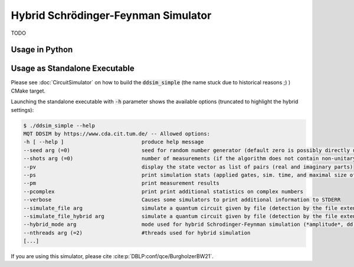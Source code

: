 Hybrid Schrödinger-Feynman Simulator
====================================

TODO


Usage in Python
###############


Usage as Standalone Executable
##############################

Please see :doc:`CircuitSimulator` on how to build the :code:`ddsim_simple` (the name stuck due to historical reasons ;) ) CMake target.

Launching the standalone executable with :code:`-h` parameter shows the available options (truncated to highlight the hybrid settings):

.. code-block:: console

    $ ./ddsim_simple --help
    MQT DDSIM by https://www.cda.cit.tum.de/ -- Allowed options:
    -h [ --help ]                         produce help message
    --seed arg (=0)                       seed for random number generator (default zero is possibly directly used as seed!)
    --shots arg (=0)                      number of measurements (if the algorithm does not contain non-unitary gates, weak simulation is used)
    --pv                                  display the state vector as list of pairs (real and imaginary parts)
    --ps                                  print simulation stats (applied gates, sim. time, and maximal size of the DD)
    --pm                                  print measurement results
    --pcomplex                            print print additional statistics on complex numbers
    --verbose                             Causes some simulators to print additional information to STDERR
    --simulate_file arg                   simulate a quantum circuit given by file (detection by the file extension)
    --simulate_file_hybrid arg            simulate a quantum circuit given by file (detection by the file extension) using the hybrid Schrodinger-Feynman simulator
    --hybrid_mode arg                     mode used for hybrid Schrodinger-Feynman simulation (*amplitude*, dd)
    --nthreads arg (=2)                   #threads used for hybrid simulation
    [...]

If you are using this simulator, please cite :cite:p:`DBLP:conf/qce/BurgholzerBW21`.
